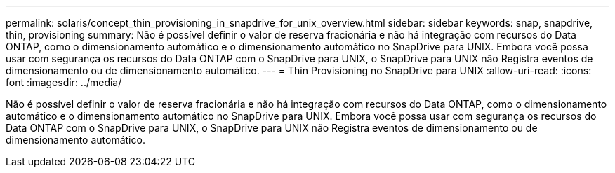 ---
permalink: solaris/concept_thin_provisioning_in_snapdrive_for_unix_overview.html 
sidebar: sidebar 
keywords: snap, snapdrive, thin, provisioning 
summary: Não é possível definir o valor de reserva fracionária e não há integração com recursos do Data ONTAP, como o dimensionamento automático e o dimensionamento automático no SnapDrive para UNIX. Embora você possa usar com segurança os recursos do Data ONTAP com o SnapDrive para UNIX, o SnapDrive para UNIX não Registra eventos de dimensionamento ou de dimensionamento automático. 
---
= Thin Provisioning no SnapDrive para UNIX
:allow-uri-read: 
:icons: font
:imagesdir: ../media/


[role="lead"]
Não é possível definir o valor de reserva fracionária e não há integração com recursos do Data ONTAP, como o dimensionamento automático e o dimensionamento automático no SnapDrive para UNIX. Embora você possa usar com segurança os recursos do Data ONTAP com o SnapDrive para UNIX, o SnapDrive para UNIX não Registra eventos de dimensionamento ou de dimensionamento automático.
